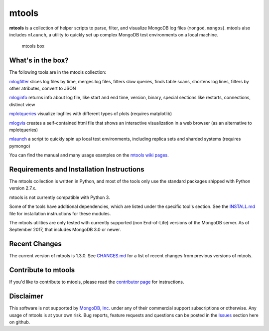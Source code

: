 ======
mtools
======

|PyPI version| |Build Status| |Python 27|

**mtools** is a collection of helper scripts to parse, filter, and visualize
MongoDB log files (``mongod``, ``mongos``). mtools also includes ``mlaunch``, a
utility to quickly set up complex MongoDB test environments on a local machine.

.. figure:: ./mtools.png
   :alt: mtools box

   mtools box

What's in the box?
------------------

The following tools are in the mtools collection:

`mlogfilter <https://github.com/rueckstiess/mtools/wiki/mlogfilter>`__ slices
log files by time, merges log files, filters slow queries, finds table scans,
shortens log lines, filters by other atributes, convert to JSON

`mloginfo <https://github.com/rueckstiess/mtools/wiki/mloginfo>`__ returns info
about log file, like start and end time, version, binary, special sections like
restarts, connections, distinct view

`mplotqueries <https://github.com/rueckstiess/mtools/wiki/mplotqueries>`__
visualize logfiles with different types of plots (requires matplotlib)

`mlogvis <https://github.com/rueckstiess/mtools/wiki/mlogvis>`__ creates a
self-contained html file that shows an interactive visualization in a web
browser (as an alternative to mplotqueries)

`mlaunch <https://github.com/rueckstiess/mtools/wiki/mlaunch>`__ a script to
quickly spin up local test environments, including replica sets and sharded
systems (requires pymongo)

You can find the manual and many usage examples on the `mtools wiki pages
<https://github.com/rueckstiess/mtools/wiki>`__.

Requirements and Installation Instructions
------------------------------------------

The mtools collection is written in Python, and most of the tools only use the
standard packages shipped with Python version 2.7.x.

mtools is not currently compatible with Python 3.

Some of the tools have additional dependencies, which are listed under the
specific tool's section. See the `INSTALL.md <./INSTALL.md>`__ file for
installation instructions for these modules.

The mtools utilities are only tested with currently supported (non End-of-Life)
versions of the MongoDB server. As of September 2017, that includes MongoDB 3.0
or newer.

Recent Changes
--------------

The current version of mtools is 1.3.0. See `CHANGES.md <./CHANGES.md>`__ for a
list of recent changes from previous versions of mtools.

Contribute to mtools
--------------------

If you'd like to contribute to mtools, please read the `contributor page
<https://github.com/rueckstiess/mtools/wiki/Development:-contributing-to-mtools>`__
for instructions.

Disclaimer
----------

This software is not supported by `MongoDB, Inc. <https://www.mongodb.com>`__
under any of their commercial support subscriptions or otherwise. Any usage of
mtools is at your own risk. Bug reports, feature requests and questions can be
posted in the `Issues
<https://github.com/rueckstiess/mtools/issues?state=open>`__ section here on
github.

.. |PyPI version| image:: https://img.shields.io/pypi/v/mtools.svg
   :target: https://pypi.python.org/pypi/mtools/
.. |Build Status| image:: https://img.shields.io/travis/rueckstiess/mtools/master.svg
   :target: https://travis-ci.org/rueckstiess/mtools
.. |Python 27| image:: https://img.shields.io/badge/Python-2.7-brightgreen.svg?style=flat
   :target: http://python.org